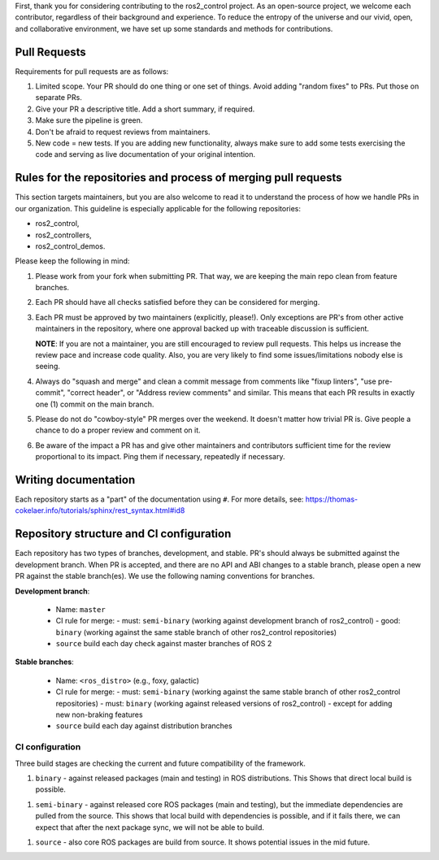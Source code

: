 First, thank you for considering contributing to the ros2_control project.
As an open-source project, we welcome each contributor, regardless of their background and experience.
To reduce the entropy of the universe and our vivid, open, and collaborative environment, we have set up some standards and methods for contributions.


Pull Requests
==============

Requirements for pull requests are as follows:

1. Limited scope. Your PR should do one thing or one set of things. Avoid adding "random fixes" to PRs. Put those on separate PRs.

2. Give your PR a descriptive title. Add a short summary, if required.

3. Make sure the pipeline is green.

4. Don't be afraid to request reviews from maintainers.

5. New code = new tests. If you are adding new functionality, always make sure to add some tests exercising the code and serving as live documentation of your original intention.


Rules for the repositories and process of merging pull requests
================================================================

This section targets maintainers, but you are also welcome to read it to understand the process of how we handle PRs in our organization.
This guideline is especially applicable for the following repositories:

* ros2_control,
* ros2_controllers,
* ros2_control_demos.

Please keep the following in mind:

1. Please work from your fork when submitting PR. That way, we are keeping the main repo clean from feature branches.

2. Each PR should have all checks satisfied before they can be considered for merging.

3. Each PR must be approved by two maintainers (explicitly, please!). Only exceptions are PR's from other active maintainers in the repository, where one approval backed up with traceable discussion is sufficient.

   **NOTE**: If you are not a maintainer, you are still encouraged to review pull requests. This helps us increase the review pace and increase code quality. Also, you are very likely to find some issues/limitations nobody else is seeing.

4. Always do "squash and merge" and clean a commit message from comments like "fixup linters", "use pre-commit", "correct header", or "Address review comments" and similar. This means that each PR results in exactly one (1) commit on the main branch.

5. Please do not do "cowboy-style" PR merges over the weekend. It doesn't matter how trivial PR is. Give people a chance to do a proper review and comment on it.

6. Be aware of the impact a PR has and give other maintainers and contributors sufficient time for the review proportional to its impact. Ping them if necessary, repeatedly if necessary.



Writing documentation
======================

Each repository starts as a "part" of the documentation using ``#``.
For more details, see: https://thomas-cokelaer.info/tutorials/sphinx/rest_syntax.html#id8


.. _ros2_control: https://github.com/ros-controls/ros2_control
.. _ros2_controllers: https://github.com/ros-controls/ros2_controllers
.. _ros2_control_demos: https://github.com/ros-controls/ros2_control_demos



Repository structure and CI configuration
=========================================

Each repository has two types of branches, development, and stable.
PR's should always be submitted against the development branch.
When PR is accepted, and there are no API and ABI changes to a stable branch, please open a new PR against the stable branch(es).
We use the following naming conventions for branches.

**Development branch**:

  - Name: ``master``
  - CI rule for merge:
    - must: ``semi-binary`` (working against development branch of ros2_control)
    - good: ``binary``      (working against the same stable branch of other ros2_control repositories)
  - ``source`` build each day check against master branches of ROS 2

**Stable branches**:

  - Name: ``<ros_distro>`` (e.g., foxy, galactic)
  - CI rule for merge:
    - must: ``semi-binary`` (working against the same stable branch of other ros2_control repositories)
    - must: ``binary``    (working against released versions of ros2_control) - except for adding new non-braking features
  - ``source`` build each day against distribution branches


CI configuration
----------------
Three build stages are checking the current and future compatibility of the framework.

1. ``binary`` - against released packages (main and testing) in ROS distributions. This Shows that direct local build is possible.

1. ``semi-binary`` - against released core ROS packages (main and testing), but the immediate dependencies are pulled from the source.
   This shows that local build with dependencies is possible, and if it fails there, we can expect that after the next package sync, we will not be able to build.

1. ``source`` - also core ROS packages are build from source. It shows potential issues in the mid future.

